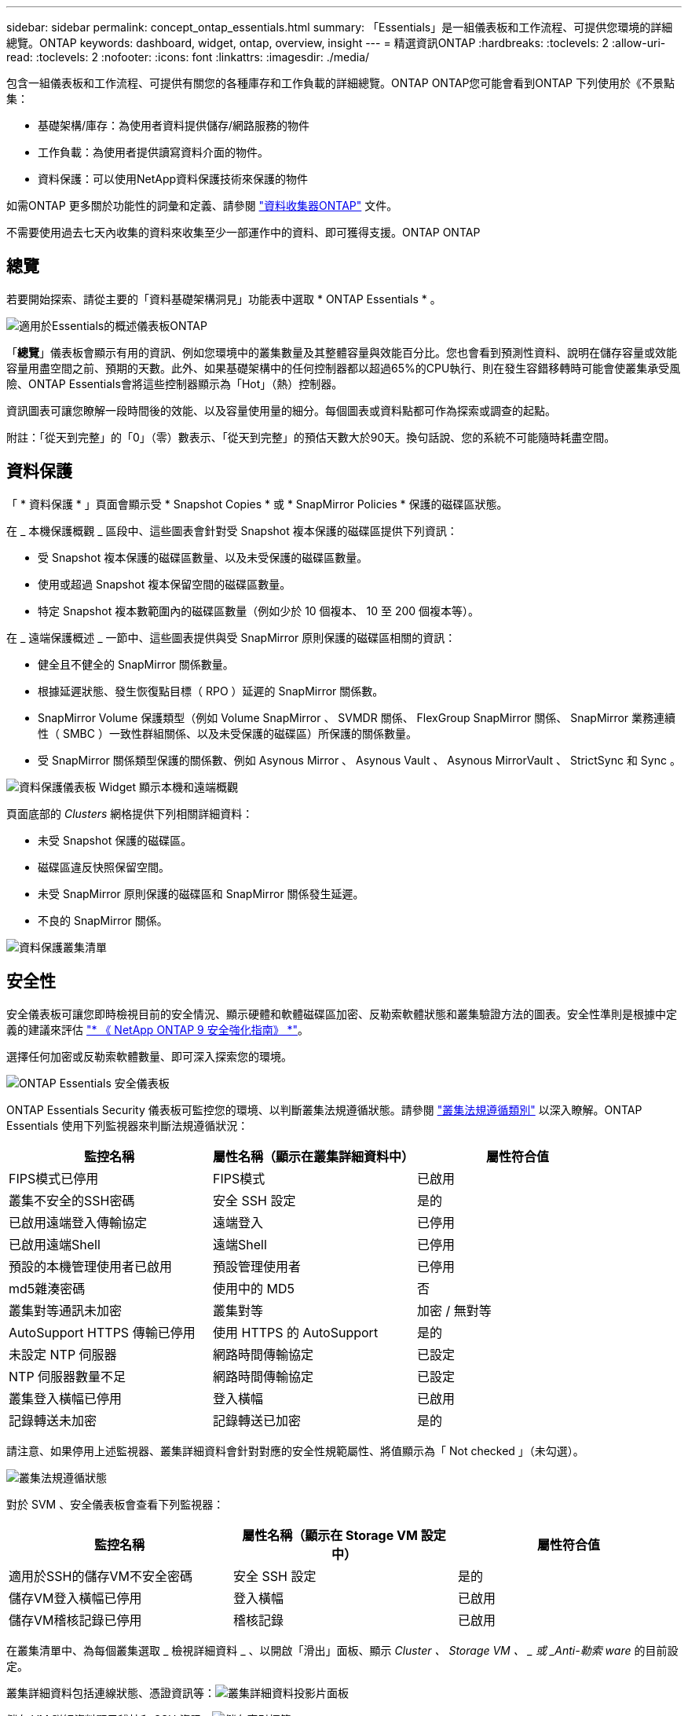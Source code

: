 ---
sidebar: sidebar 
permalink: concept_ontap_essentials.html 
summary: 「Essentials」是一組儀表板和工作流程、可提供您環境的詳細總覽。ONTAP 
keywords: dashboard, widget, ontap, overview, insight 
---
= 精選資訊ONTAP
:hardbreaks:
:toclevels: 2
:allow-uri-read: 
:toclevels: 2
:nofooter: 
:icons: font
:linkattrs: 
:imagesdir: ./media/


[role="lead"]
包含一組儀表板和工作流程、可提供有關您的各種庫存和工作負載的詳細總覽。ONTAP ONTAP您可能會看到ONTAP 下列使用於《不景點集：

* 基礎架構/庫存：為使用者資料提供儲存/網路服務的物件
* 工作負載：為使用者提供讀寫資料介面的物件。
* 資料保護：可以使用NetApp資料保護技術來保護的物件


如需ONTAP 更多關於功能性的詞彙和定義、請參閱 link:task_dc_na_cdot.html["資料收集器ONTAP"] 文件。

不需要使用過去七天內收集的資料來收集至少一部運作中的資料、即可獲得支援。ONTAP ONTAP



== 總覽

若要開始探索、請從主要的「資料基礎架構洞見」功能表中選取 * ONTAP Essentials * 。

image:OE_Overview.png["適用於Essentials的概述儀表板ONTAP"]

「*總覽*」儀表板會顯示有用的資訊、例如您環境中的叢集數量及其整體容量與效能百分比。您也會看到預測性資料、說明在儲存容量或效能容量用盡空間之前、預期的天數。此外、如果基礎架構中的任何控制器都以超過65%的CPU執行、則在發生容錯移轉時可能會使叢集承受風險、ONTAP Essentials會將這些控制器顯示為「Hot」（熱）控制器。

資訊圖表可讓您瞭解一段時間後的效能、以及容量使用量的細分。每個圖表或資料點都可作為探索或調查的起點。

附註：「從天到完整」的「0」（零）數表示、「從天到完整」的預估天數大於90天。換句話說、您的系統不可能隨時耗盡空間。



== 資料保護

「 * 資料保護 * 」頁面會顯示受 * Snapshot Copies * 或 * SnapMirror Policies * 保護的磁碟區狀態。

在 _ 本機保護概觀 _ 區段中、這些圖表會針對受 Snapshot 複本保護的磁碟區提供下列資訊：

* 受 Snapshot 複本保護的磁碟區數量、以及未受保護的磁碟區數量。
* 使用或超過 Snapshot 複本保留空間的磁碟區數量。
* 特定 Snapshot 複本數範圍內的磁碟區數量（例如少於 10 個複本、 10 至 200 個複本等）。


在 _ 遠端保護概述 _ 一節中、這些圖表提供與受 SnapMirror 原則保護的磁碟區相關的資訊：

* 健全且不健全的 SnapMirror 關係數量。
* 根據延遲狀態、發生恢復點目標（ RPO ）延遲的 SnapMirror 關係數。
* SnapMirror Volume 保護類型（例如 Volume SnapMirror 、 SVMDR 關係、 FlexGroup SnapMirror 關係、 SnapMirror 業務連續性（ SMBC ）一致性群組關係、以及未受保護的磁碟區）所保護的關係數量。
* 受 SnapMirror 關係類型保護的關係數、例如 Asynous Mirror 、 Asynous Vault 、 Asynous MirrorVault 、 StrictSync 和 Sync 。


image:DataProtectionDashboard_OverviewWidgets_.png["資料保護儀表板 Widget 顯示本機和遠端概觀"]

頁面底部的 _Clusters_ 網格提供下列相關詳細資料：

* 未受 Snapshot 保護的磁碟區。
* 磁碟區違反快照保留空間。
* 未受 SnapMirror 原則保護的磁碟區和 SnapMirror 關係發生延遲。
* 不良的 SnapMirror 關係。


image:DataProtectionDashboard_ClusterList.png["資料保護叢集清單"]



== 安全性

安全儀表板可讓您即時檢視目前的安全情況、顯示硬體和軟體磁碟區加密、反勒索軟體狀態和叢集驗證方法的圖表。安全性準則是根據中定義的建議來評估 link:https://www.netapp.com/pdf.html?item=/media/10674-tr4569.pdf["* 《 NetApp ONTAP 9 安全強化指南》 *"]。

選擇任何加密或反勒索軟體數量、即可深入探索您的環境。

image:OE_SecurityDashboard.png["ONTAP Essentials 安全儀表板"]

ONTAP Essentials Security 儀表板可監控您的環境、以判斷叢集法規遵循狀態。請參閱 link:https://docs.netapp.com/us-en/active-iq-unified-manager/health-checker/reference_cluster_compliance_categories.html["叢集法規遵循類別"] 以深入瞭解。ONTAP Essentials 使用下列監視器來判斷法規遵循狀況：

|===
| 監控名稱 | 屬性名稱（顯示在叢集詳細資料中） | 屬性符合值 


| FIPS模式已停用 | FIPS模式 | 已啟用 


| 叢集不安全的SSH密碼 | 安全 SSH 設定 | 是的 


| 已啟用遠端登入傳輸協定 | 遠端登入 | 已停用 


| 已啟用遠端Shell | 遠端Shell | 已停用 


| 預設的本機管理使用者已啟用 | 預設管理使用者 | 已停用 


| md5雜湊密碼 | 使用中的 MD5 | 否 


| 叢集對等通訊未加密 | 叢集對等 | 加密 / 無對等 


| AutoSupport HTTPS 傳輸已停用 | 使用 HTTPS 的 AutoSupport | 是的 


| 未設定 NTP 伺服器 | 網路時間傳輸協定 | 已設定 


| NTP 伺服器數量不足 | 網路時間傳輸協定 | 已設定 


| 叢集登入橫幅已停用 | 登入橫幅 | 已啟用 


| 記錄轉送未加密 | 記錄轉送已加密 | 是的 
|===
請注意、如果停用上述監視器、叢集詳細資料會針對對應的安全性規範屬性、將值顯示為「 Not checked 」（未勾選）。

image:OE_Cluster_Compliance_Example.png["叢集法規遵循狀態"]

對於 SVM 、安全儀表板會查看下列監視器：

|===
| 監控名稱 | 屬性名稱（顯示在 Storage VM 設定中） | 屬性符合值 


| 適用於SSH的儲存VM不安全密碼 | 安全 SSH 設定 | 是的 


| 儲存VM登入橫幅已停用 | 登入橫幅 | 已啟用 


| 儲存VM稽核記錄已停用 | 稽核記錄 | 已啟用 
|===
在叢集清單中、為每個叢集選取 _ 檢視詳細資料 _ 、以開啟「滑出」面板、顯示 _Cluster 、 Storage VM 、 _ 或 _Anti-勒索 ware_ 的目前設定。

叢集詳細資料包括連線狀態、憑證資訊等：image:OE_Cluster_Slideout.png["叢集詳細資料投影片面板"]

儲存 VM 詳細資料顯示稽核和 SSH 資訊：image:OE_Storage_Slideout.png["儲存索引標籤"]

反勒索軟體詳細資料顯示儲存 VM 是否受到 ONTAP 的反勒索軟體保護或資料基礎架構洞見工作負載安全性的保護。請注意、 ONTAP ARP 欄會顯示 ONTAP 內建的防勒索軟體保護目前的狀態、該保護是在 ONTAP 系統上設定的。資料基礎架構 Insights 工作負載安全性可透過選取該欄中的「保護」來啟用。image:OE_Anti-Ransomware_Slideout.png["防勒索軟體標籤"]



== 警示

您可以在此檢視環境中的作用中警示、並快速深入瞭解潛在問題。選取「_resolved」索引標籤以檢視已解決的警示。

image:OE_Alerts.png["ONTAP Essentials 警示清單"]



== 基礎架構

「VMware Infrastructure *基礎架構*」頁面提供叢集健全狀況與效能的檢視、您可以使用所有基本的物件上預先建置（但仍可進一步自訂）的查詢。ONTAP ONTAP選取您要探索的物件類型（叢集、儲存資源池等）、然後選擇是檢視健全狀況或效能資訊。設定篩選條件、深入瞭解個別系統。

image:ONTAP_Essentials_Health_Performance.png["儲存資源池的基礎架構選擇"]

基礎架構頁面顯示叢集健全狀況：image:ONTAP_Essentials_Infrastructure_A.png["需要探索的基礎架構物件"]



== 網路

透過「支援基礎架構網路」、您可以檢視FC、NVMe FC、乙太網路和iSCSI基礎架構。ONTAP在這些頁面上、您可以探索叢集及其節點中的連接埠等功能。

image:ONTAP_Essentials_Alerts_Menu.png["「Essentials網路功能表」ONTAP"]
image:ONTAP_Essentials_Alerts_Page.png["顯示連接埠至叢集節點的「Essentials Networking FC」頁面ONTAP"]



== 工作負載

檢視及探索環境中LUN/ Volume、NFS或SMB共用區或qtree上的工作負載。

image:ONTAP_Essentials_Workloads_Menu.png["工作負載功能表"]

image:ONTAP_Essentials_Workloads_Page.png["工作負載清單頁面"]

